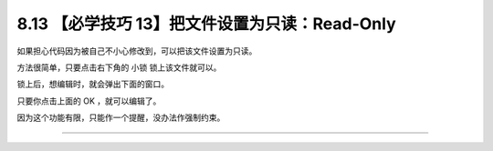 8.13 【必学技巧 13】把文件设置为只读：Read-Only
===============================================

|image0|

如果担心代码因为被自己不小心修改到，可以把该文件设置为只读。

方法很简单，只要点击右下角的 ``小锁`` 锁上该文件就可以。

|image1|

锁上后，想编辑时，就会弹出下面的窗口。

|image2|

只要你点击上面的 OK ，就可以编辑了。

因为这个功能有限，只能作一个提醒，没办法作强制约束。

--------------

|image3|

.. |image0| image:: http://image.iswbm.com/20200804124133.png
.. |image1| image:: http://image.iswbm.com/20200826224900.png
.. |image2| image:: http://image.iswbm.com/image-20200826225050599.png
.. |image3| image:: http://image.iswbm.com/20200607174235.png

